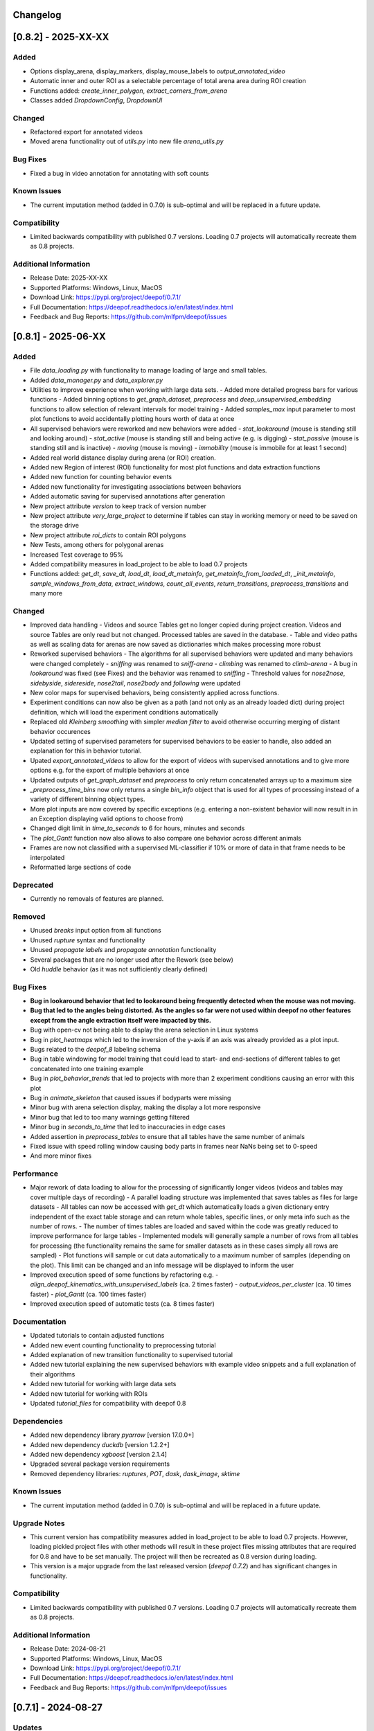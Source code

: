 Changelog
=========


[0.8.2] - 2025-XX-XX
====================

Added
-------
- Options display_arena, display_markers, display_mouse_labels to `output_annotated_video`
- Automatic inner and outer ROI as a selectable percentage of total arena area during ROI creation
- Functions added: `create_inner_polygon`, `extract_corners_from_arena`
- Classes added `DropdownConfig`, `DropdownUI`

Changed
-------
- Refactored export for annotated videos
- Moved arena functionality out of `utils.py` into new file `arena_utils.py`

Bug Fixes
---------
- Fixed a bug in video annotation for annotating with soft counts

Known Issues
------------
- The current imputation method (added in 0.7.0) is sub-optimal and will be replaced in a future update.

Compatibility
-------------
- Limited backwards compatibility with published 0.7 versions. Loading 0.7 projects will automatically recreate them as 0.8 projects.

Additional Information
----------------------
- Release Date: 2025-XX-XX
- Supported Platforms: Windows, Linux, MacOS
- Download Link: https://pypi.org/project/deepof/0.7.1/
- Full Documentation: https://deepof.readthedocs.io/en/latest/index.html
- Feedback and Bug Reports: https://github.com/mlfpm/deepof/issues


[0.8.1] - 2025-06-XX
====================

Added
-------
- File `data_loading.py` with functionality to manage loading of large and small tables. 
- Added `data_manager.py` and `data_explorer.py`
- Utilities to improve experience when working with large data sets.
  - Added more detailed progress bars for various functions
  - Added binning options to `get_graph_dataset`, `preprocess` and `deep_unsupervised_embedding` functions to allow selection of relevant intervals for model training
  - Added `samples_max` input parameter to most plot functions to avoid accidentally plotting hours worth of data at once
- All supervised behaviors were reworked and new behaviors were added 
  - `stat_lookaround` (mouse is standing still and looking around)
  - `stat_active` (mouse is standing still and being active (e.g. is digging)
  - `stat_passive` (mouse is standing still and is inactive)
  - `moving` (mouse is moving)
  - `immobility` (mouse is immobile for at least 1 second)        
- Added real world distance display during arena (or ROI) creation.
- Added new Region of interest (ROI) functionality for most plot functions and data extraction functions
- Added new function for counting behavior events
- Added new functionality for investigating associations between behaviors
- Added automatic saving for supervised annotations after generation
- New project attribute `version` to keep track of version number
- New project attribute `very_large_project` to determine if tables can stay in working memory or need to be saved on the storage drive
- New project attribute `roi_dicts` to contain ROI polygons
- New Tests, among others for polygonal arenas
- Increased Test coverage to 95%
- Added compatibility measures in load_project to be able to load 0.7 projects
- Functions added: `get_dt`,  `save_dt`, `load_dt`, `load_dt_metainfo`, `get_metainfo_from_loaded_dt`, `_init_metainfo`, `sample_windows_from_data`, `extract_windows`, `count_all_events`, `return_transitions`, `preprocess_transitions` and many more

Changed
-------
- Improved data handling
  - Videos and source Tables get no longer copied during project creation. Videos and source Tables are only read but not changed. Processed tables are saved in the database.
  - Table and video paths as well as scaling data for arenas are now saved as dictionaries which makes processing more robust         
- Reworked supervised behaviors
  - The algorithms for all supervised behaviors were updated and many behaviors were changed completely
  - `sniffing` was renamed to `sniff-arena`
  - `climbing` was renamed to `climb-arena`
  - A bug in `lookaround` was fixed (see Fixes) and the behavior was renamed to `sniffing`
  - Threshold values for `nose2nose`, `sidebyside`, `sidereside`, `nose2tail`, `nose2body` and `following` were updated    
- New color maps for supervised behaviors, being consistently applied across functions.
- Experiment conditions can now also be given as a path (and not only as an already loaded dict) during project definition, which will load the experiment conditions automatically
- Replaced old `Kleinberg smoothing` with simpler `median filter` to avoid otherwise occurring merging of distant behavior occurences
- Updated setting of supervised parameters for supervised behaviors to be easier to handle, also added an explanation for this in behavior tutorial.
- Upated `export_annotated_videos` to allow for the export of videos with supervised annotations and to give more options e.g. for the export of multiple behaviors at once 
- Updated outputs of `get_graph_dataset` and `preprocess` to only return concatenated arrays up to a maximum size
- `_preprocess_time_bins` now only returns a single `bin_info` object that is used for all types of processing instead of a variety of different binning object types. 
- More plot inputs are now covered by specific exceptions (e.g. entering a non-existent behavior will now result in in an Exception displaying valid options to choose from)
- Changed digit limit in `time_to_seconds` to 6 for hours, minutes and seconds
- The `plot_Gantt` function now also allows to also compare one behavior across different animals
- Frames are now not classified with a supervised ML-classifier if 10% or more of data in that frame needs to be interpolated
- Reformatted large sections of code

Deprecated
----------
- Currently no removals of features are planned.

Removed
-------
- Unused `breaks` input option from all functions
- Unused `rupture` syntax and functionality
- Unused `propagate labels` and `propagate annotation` functionality
- Several packages that are no longer used after the Rework (see below) 
- Old `huddle` behavior (as it was not sufficiently clearly defined)

Bug Fixes
---------
- **Bug in lookaround behavior that led to lookaround being frequently detected when the mouse was not moving.**
- **Bug that led to the angles being distorted. As the angles so far were not used within deepof no other features except from the angle extraction itself were impacted by this.**
- Bug with open-cv not being able to display the arena selection in Linux systems
- Bug in `plot_heatmaps` which led to the inversion of the y-axis if an axis was already provided as a plot input.
- Bugs related to the `deepof_8` labeling schema
- Bug in table windowing for model training that could lead to start- and end-sections of different tables to get concatenated into one training example
- Bug in `plot_behavior_trends` that led to projects with more than 2 experiment conditions causing an error with this plot 
- Bug in `animate_skeleton` that caused issues if bodyparts were missing
- Minor bug with arena selection display, making the display a lot more responsive
- Minor bug that led to too many warnings getting filtered
- Minor bug in `seconds_to_time` that led to inaccuracies in edge cases
- Added assertion in `preprocess_tables` to ensure that all tables have the same number of animals
- Fixed issue with speed rolling window causing body parts in frames near NaNs being set to 0-speed
- And more minor fixes

Performance
-----------
- Major rework of data loading to allow for the processing of significantly longer videos (videos and tables may cover multiple days of recording)
  - A parallel loading structure was implemented that saves tables as files for large datasets
  - All tables can now be accessed with `get_dt` which automatically loads a given dictionary entry independent of the exact table storage and can return whole tables, specific lines, or only meta info such as the number of rows. 
  - The number of times tables are loaded and saved within the code was greatly reduced to improve performance for large tables
  - Implemented models will generally sample a number of rows from all tables for processing (the functionality remains the same for smaller datasets as in these cases simply all rows are sampled) 
  - Plot functions will sample or cut data automatically to a maximum number of samples (depending on the plot). This limit can be changed and an info message will be displayed to inform the user
- Improved execution speed of some functions by refactoring e.g.
  - `align_deepof_kinematics_with_unsupervised_labels` (ca. 2 times faster)
  - `output_videos_per_cluster` (ca. 10 times faster) 
  - `plot_Gantt` (ca. 100 times faster)
- Improved execution speed of automatic tests (ca. 8 times faster)

Documentation
-------------
- Updated tutorials to contain adjusted functions
- Added new event counting functionality to preprocessing tutorial
- Added explanation of new transition functionality to supervised tutorial
- Added new tutorial explaining the new supervised behaviors with example video snippets and a full explanation of their algorithms
- Added new tutorial for working with large data sets
- Added new tutorial for working with ROIs
- Updated `tutorial_files` for compatibility with deepof 0.8

Dependencies
------------
- Added new dependency library `pyarrow` [version 17.0.0+]
- Added new dependency `duckdb` [version 1.2.2+]
- Added new dependency `xgboost` [version 2.1.4]
- Upgraded several package version requirements
- Removed dependency libraries: `ruptures`, `POT`, `dask`, `dask_image`, `sktime`

Known Issues
------------
- The current imputation method (added in 0.7.0) is sub-optimal and will be replaced in a future update.

Upgrade Notes
-------------
- This current version has compatibility measures added in load_project to be able to load 0.7 projects. However, loading pickled project files with other methods will result in these project files missing attributes that are required for 0.8 and have to be set manually. The project will then be recreated as 0.8 version during loading. 
- This version is a major upgrade from the last released version (`deepof 0.7.2`) and has significant changes in functionality.

Compatibility
-------------
- Limited backwards compatibility with published 0.7 versions. Loading 0.7 projects will automatically recreate them as 0.8 projects.

Additional Information
----------------------
- Release Date: 2024-08-21
- Supported Platforms: Windows, Linux, MacOS
- Download Link: https://pypi.org/project/deepof/0.7.1/
- Full Documentation: https://deepof.readthedocs.io/en/latest/index.html
- Feedback and Bug Reports: https://github.com/mlfpm/deepof/issues

[0.7.1] - 2024-08-27
====================

Updates
-------
- New plot function plot_behavior_trends for plotting of behavioral data for different time bins with polar and line plot options.
- New polar_depiction option for plot_enrichment.

Bug Fixes
---------
- Fixed a bug when extending projects using deepof.data.Coordinates.extend
- Fixed OS compatibility bugs reported in Google colab tutorials.

Known Issues
------------

- Due to a bug the time binning does ignore user bin inputs in this version. This will be fixed in 0.7.2.

Compatibility
-------------
- Full backwards compatibility with published version 0.7.0.

Additional Information
----------------------
- Release Date: 2024-08-21
- Supported Platforms: Windows, Linux, MacOS
- Download Link: https://pypi.org/project/deepof/0.7.1/
- Full Documentation: https://deepof.readthedocs.io/en/latest/index.html
- Feedback and Bug Reports: https://github.com/mlfpm/deepof/issues


[0.7.0] - 2024-08-01
====================

Added
-----
- We now have a changelog.
- Usability features for most plot functions.
- Added time-based binning (start and duration given as “HH:MM:SS.SSS…”).
- Added specific exceptions, displaying correct input options for string-inputs.
- Added exceptions for not supported input argument combinations.
- Added missing input options to some functions for uniformity.
- New project input option `fast_implementations_threshold` (sets the threshold as the minimum number of total frames for which numba functions should get compiled, default is 50,000).
- New `connectivity_dict` option “deepof_11”.
- New user info outputs in case default variables get automatically adjusted (among others in `plot_embeddings`).
- Classes added: `MouseTrackingImputer` with functions: `_initialize_constraints`, `fit_transform`, `_kalman_smoothing`, `_iterative_imputation`.
- Functions added: `point_in_polygon`, `point_in_polygon_numba`, `compute_areas_numba`, `polygon_area_numba`, `kleinberg_core_numba`, `rotate_all_numba`, `rotate_numba`, `get_total_Frames`, `calculate_average_arena`, `seconds_to_time`, `time_to_seconds`, `_preprocess_time_bins`, `_check_enum_inputs`, `rts_smoother_numba`, `enforce_skeleton_constraints_numba`.

Changed
-------
- Updated the data imputation to feature a multi-step process for improved imputation results.
- Removed old drift imputation that could result in jumps of imputed points to the middle of the arena.
- Changed `enable_iterative_imputation` input option for the Project class to `iterative_imputation` that now takes inputs “full” or “partial”.
  - In case of “partial” only a linear imputation is performed that fills small gaps of up to three frames.
  - In case of “full” additionally IterativeImputer and a Kalman filter is run with enforcement of skeleton constraints as a last step.
- The imputation does not change any non-missing values as these are re-added after each step or not changed. However, some values are removed before by the outlier removal step.
- Batching of Kleinberg smoothing can lead to minor deviations in smoothing results.
- In plot functions, set `bin_index` defaults to None for consistency.
- In `plot_heatmaps`, modified arena averaging to be a lot more robust.
- In `plot_gantt`, added time axis units to plot.
- In `plot_enrichment`, changed input option “normalize” to now also normalize the data when supervised annotations are given.
- In `plot_enrichment`, changed `aggregate_experiments` defaults.
- In `plot_enrichment`, changed input argument name “plot_proportions” to “plot_speed” for more intuitive argument naming.
- In `plot_enrichment` changed comparison for speed to “average speed” instead of “sum of all speed”.
- In `plot_embeddings` changed default of `colour_by` to `exp_condition` as this is the only viable coloring option in case of `aggregate_experiments` being given.
- Removed linear imputation in `interpolate_outliers` section and renamed it to “remove_outliers”, all interpolation and imputation related to missing (or removed) data now happens in the iterative imputation-section.

Deprecated
----------
- Currently no removals of features are planned.

Removed
-------
- Input argument “min_confidence” from `plot_enrichment` (because it did nothing).
- Input argument “cluster” in `plot_transitions` (because it did nothing).

Fixed
-----
- Bug in the iterative imputation during project creation that led to unsuitable imputations.
- Nondescript y-axis in `plot_enrichment`.
- Bug due to which `exp_condition` values in plots were not read as strings.
- Bug with correctly handling given axes in `plot_stationary_entropy` and `plot_enrichment`.
- Bug in `plot_gantt` that led to not displaying a behavior if it happened nonstop in the entire observation interval.
- Bug in `export_annotated_video` that resulted in the function never finishing in Windows.
- Minor bug in project in table autodetection.
- Minor bug related to loaded experiment conditions not being saved.
- Minor bug with project loading.
- Minor bug with inconsistent sorting of clusters in `plot_enrichment`.
- Minor bug with inconsistent sorting of colors in `plot_stationary_entropy` and `plot_embeddings`.
- Minor bug in “filter_short_bouts” that led to the display of pointless warning messages.
- Unhandled exception in `plot_stationary_entropy` for extremely short bins.
- Unhandled exception in case of too many drawn samples in `plot_embeddings`.
- Unhandled exception in case of linear dependency between samples in `plot_embeddings`.

Performance
-----------
- Significant performance boost through code optimization and Numba function implementations.
- Achieved up to 200x faster processing in `create()` [speed improvement is smaller if using full imputation option or arena autodetection].
- Achieved up to 40x faster processing in `supervised_annotation()`.
- Various smaller speed improvements in some minor functions.
- New internal “run_numba” switch decides if most numba functions get compiled (i.e., if total frames > threshold).
- Improved memory handling by introducing batching and index-based frame selection.
- Capped Kleinberg smoothing at 50,000 sample batches.
- Drastically reduced overhead in `arena_selection`.
- Functions optimized: `get_areas`, `compute_areas`, `smooth_boolean_array`, `kleinberg`, `automatically_recognize_arena`, `extract_polygonal_arena_coordinates`, `align_trajectories`, `export_annotated_video`.

Documentation
-------------
- Updated tutorials to contain adjusted input arguments for plots.
- Updated `tutorial_files` for compatibility with deepof 0.7.

Dependencies
------------
- Added new dependency library `natsort` [version 8.4.0+].

Known Issues
------------
- The project extension seems to not work properly at the moment, will be fixed in 0.7.1.
- Whilst the new imputation method is better than the previous one, it is by no means perfect and we still plan to work on it and upgrade it further.

Upgrade Notes
-------------
- This current version will not be backwards compatible with older versions. This decision was made for the following reasons:
  - The bug in input sorting was fixed in this version, however, it would not be possible to retrospectively fix the sorting in old projects that were affected by this bug.
  - Deepof 0.7 contains some new functionality (such as the numba compilation option) that would require some additional overhead to ensure compatibility.

Additional Information
----------------------
- Release Date: 2024-08-01
- Supported Platforms: Windows, Linux, MacOS
- Download Link: https://pypi.org/project/deepof/0.7.0/
- Full Documentation: https://deepof.readthedocs.io/en/latest/index.html
- Feedback and Bug Reports: https://github.com/mlfpm/deepof/issues


[0.6.5] - 2024-07-29
====================

Updates
-------
- Minor updates to improve performance and usability.

Bug Fixes
---------
- Major bug in input sorting which, in edge cases, allowed for input lists to get mixed up. Code to test if your old projects may have been affected by this bug is available at the end of this Changelog.
- Fixed OS compatibility bugs reported in previous 0.6.x versions.

Compatibility
-------------
- Full backwards compatibility with published version 0.6.0.

Additional Information
----------------------
- Release Date: 2024-07-29
- Supported Platforms: Windows, Linux, MacOS
- Download Link: https://pypi.org/project/deepof/0.6.5/
- Full Documentation: https://deepof.readthedocs.io/en/latest/index.html
- Feedback and Bug Reports: https://github.com/mlfpm/deepof/issues